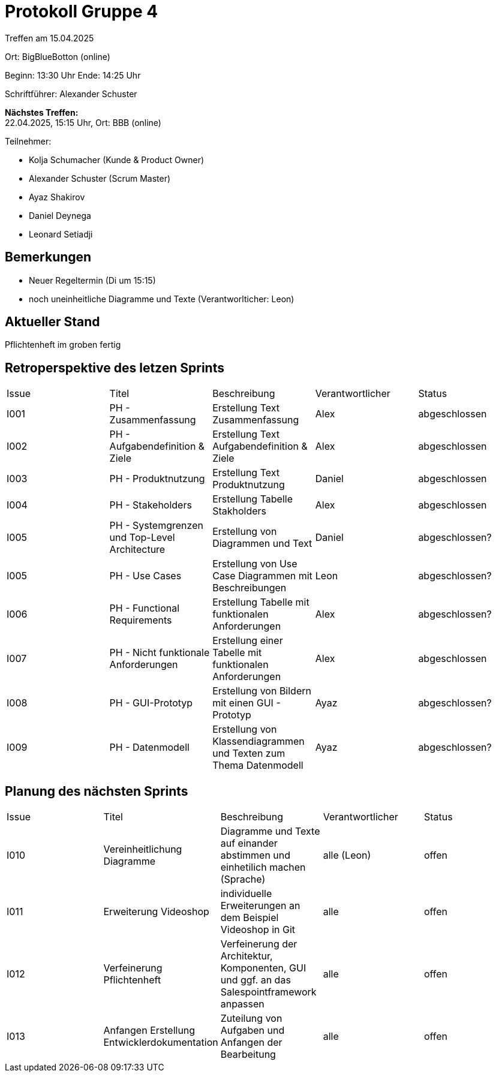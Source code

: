 = Protokoll Gruppe 4

Treffen am 15.04.2025

Ort:      BigBlueBotton (online)

Beginn:   13:30 Uhr 
Ende:     14:25 Uhr

Schriftführer: Alexander Schuster

*Nächstes Treffen:* +
22.04.2025, 15:15 Uhr, Ort: BBB (online)

Teilnehmer:

- Kolja Schumacher (Kunde & Product Owner)
- Alexander Schuster (Scrum Master)
- Ayaz Shakirov
- Daniel Deynega
- Leonard Setiadji 

== Bemerkungen
  *  Neuer Regeltermin (Di um 15:15)
  *  noch uneinheitliche Diagramme und Texte (Verantworlticher: Leon)


== Aktueller Stand
Pflichtenheft im groben fertig

== Retroperspektive des letzen Sprints

[option="headers"]
|===
//PH = Pflichtenheft
|Issue |Titel |Beschreibung |Verantwortlicher |Status
| I001 | PH - Zusammenfassung | Erstellung Text Zusammenfassung | Alex | abgeschlossen
| I002 | PH - Aufgabendefinition & Ziele | Erstellung Text Aufgabendefinition & Ziele | Alex | abgeschlossen
| I003 | PH - Produktnutzung | Erstellung Text Produktnutzung | Daniel  | abgeschlossen
| I004 | PH - Stakeholders | Erstellung Tabelle Stakholders | Alex | abgeschlossen
| I005 | PH - Systemgrenzen und Top-Level Architecture | Erstellung von Diagrammen und Text | Daniel | abgeschlossen?
| I005 | PH - Use Cases | Erstellung von Use Case Diagrammen mit Beschreibungen | Leon | abgeschlossen?
| I006 | PH - Functional Requirements | Erstellung Tabelle mit funktionalen Anforderungen | Alex | abgeschlossen?
| I007 | PH - Nicht funktionale Anforderungen | Erstellung einer Tabelle mit funktionalen Anforderungen | Alex | abgeschlossen
| I008 | PH - GUI-Prototyp | Erstellung von Bildern mit einen GUI - Prototyp | Ayaz | abgeschlossen?
| I009 | PH - Datenmodell | Erstellung von Klassendiagrammen und Texten zum Thema Datenmodell | Ayaz | abgeschlossen?
|===

== Planung des nächsten Sprints
|===
|Issue |Titel |Beschreibung |Verantwortlicher |Status
| I010 | Vereinheitlichung Diagramme | Diagramme und Texte auf einander abstimmen und einhetilich machen (Sprache) | alle (Leon) | offen
| I011 | Erweiterung Videoshop | individuelle Erweiterungen an dem Beispiel Videoshop in Git | alle | offen
| I012 | Verfeinerung Pflichtenheft | Verfeinerung der Architektur, Komponenten, GUI und ggf. an das Salespointframework anpassen | alle | offen
| I013 | Anfangen Erstellung Entwicklerdokumentation | Zuteilung von Aufgaben und Anfangen der Bearbeitung| alle | offen

|===
